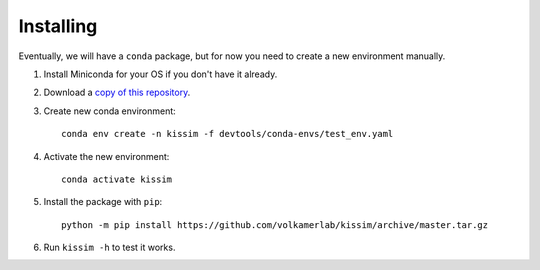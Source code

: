 Installing
==========

Eventually, we will have a ``conda`` package, but for now you need to create a new environment manually.

1. Install Miniconda for your OS if you don't have it already.
2. Download a `copy of this repository <https://github.com/volkamerlab/kissim/archive/master.zip>`_.
3. Create new conda environment::

    conda env create -n kissim -f devtools/conda-envs/test_env.yaml

4. Activate the new environment::

    conda activate kissim

5. Install the package with ``pip``::

    python -m pip install https://github.com/volkamerlab/kissim/archive/master.tar.gz

6. Run ``kissim -h`` to test it works.